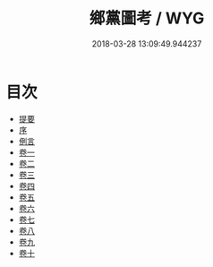 #+TITLE: 鄉黨圖考 / WYG
#+DATE: 2018-03-28 13:09:49.944237
* 目次
 - [[file:KR1h0067_000.txt::000-1b][提要]]
 - [[file:KR1h0067_000.txt::000-6a][序]]
 - [[file:KR1h0067_000.txt::000-8a][例言]]
 - [[file:KR1h0067_001.txt::001-1a][卷一]]
 - [[file:KR1h0067_002.txt::002-1a][卷二]]
 - [[file:KR1h0067_003.txt::003-1a][卷三]]
 - [[file:KR1h0067_004.txt::004-1a][卷四]]
 - [[file:KR1h0067_005.txt::005-1a][卷五]]
 - [[file:KR1h0067_006.txt::006-1a][卷六]]
 - [[file:KR1h0067_007.txt::007-1a][卷七]]
 - [[file:KR1h0067_008.txt::008-1a][卷八]]
 - [[file:KR1h0067_009.txt::009-1a][卷九]]
 - [[file:KR1h0067_010.txt::010-1a][卷十]]
